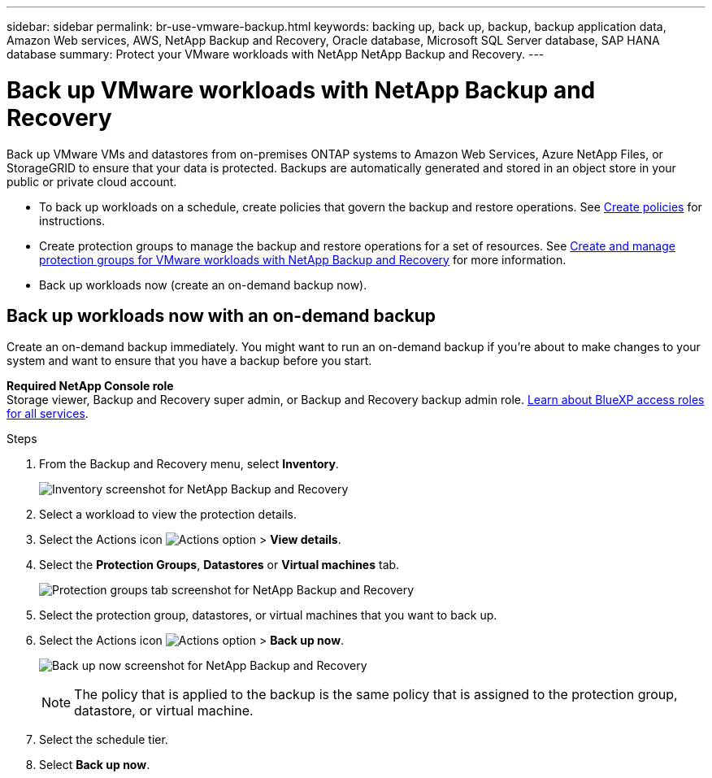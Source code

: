 ---
sidebar: sidebar
permalink: br-use-vmware-backup.html
keywords: backing up, back up, backup, backup application data, Amazon Web services, AWS, NetApp Backup and Recovery, Oracle database, Microsoft SQL Server database, SAP HANA database
summary: Protect your VMware workloads with NetApp NetApp Backup and Recovery. 
---

= Back up VMware workloads with NetApp Backup and Recovery
:hardbreaks:
:nofooter:
:icons: font
:linkattrs:
:imagesdir: ./media/

[.lead]
Back up VMware VMs and datastores from on-premises ONTAP systems to Amazon Web Services, Azure NetApp Files, or StorageGRID to ensure that your data is protected. Backups are automatically generated and stored in an object store in your public or private cloud account. 

* To back up workloads on a schedule, create policies that govern the backup and restore operations. See link:br-use-policies-create.html[Create policies] for instructions.

* Create protection groups to manage the backup and restore operations for a set of resources.  See link:br-use-vmware-protection-groups.html[Create and manage protection groups for VMware workloads with NetApp Backup and Recovery] for more information.
* Back up workloads now (create an on-demand backup now).  




== Back up workloads now with an on-demand backup

Create an on-demand backup immediately. You might want to run an on-demand backup if you're about to make changes to your system and want to ensure that you have a backup before you start.

//Ensure that these conditions are met before you back up workloads; otherwise, you cannot create an on-demand backup:

//* The VMware workload does not include an on-demand policy already.
//* The VMware workload does not include overlapping schedules.
//* The VMware workload does not include multiple resource groups (protection groups) for the same datastore. You can remove the datastores from that protection group.  

*Required NetApp Console role*
Storage viewer, Backup and Recovery super admin, or Backup and Recovery backup admin role. https://docs.netapp.com/us-en/bluexp-setup-admin/reference-iam-predefined-roles.html[Learn about BlueXP access roles for all services^].

.Steps 

. From the Backup and Recovery menu, select *Inventory*. 
+
image:screen-vm-inventory-managed.png[Inventory screenshot for NetApp Backup and Recovery]
. Select a workload to view the protection details. 
. Select the Actions icon image:../media/icon-action.png[Actions option] > *View details*.   
. Select the *Protection Groups*, *Datastores* or *Virtual machines* tab. 
+
image:screen-vm-inventory-protection-groups.png[Protection groups tab screenshot for NetApp Backup and Recovery]

. Select the protection group, datastores, or virtual machines that you want to back up.
. Select the Actions icon image:../media/icon-action.png[Actions option] > *Back up now*.
+
image:screen-vm-inventory-backup-now.png[Back up now screenshot for NetApp Backup and Recovery]
+
NOTE: The policy that is applied to the backup is the same policy that is assigned to the protection group, datastore, or virtual machine.

. Select the schedule tier.
. Select *Back up now*. 